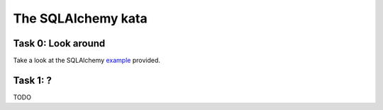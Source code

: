 The SQLAlchemy kata
===================


Task 0: Look around
-------------------

Take a look at the SQLAlchemy example_ provided.

.. _example: https://github.com/RobertSzefler/summercamp2015/blob/master/sa_example.py


Task 1: ?
---------

TODO
